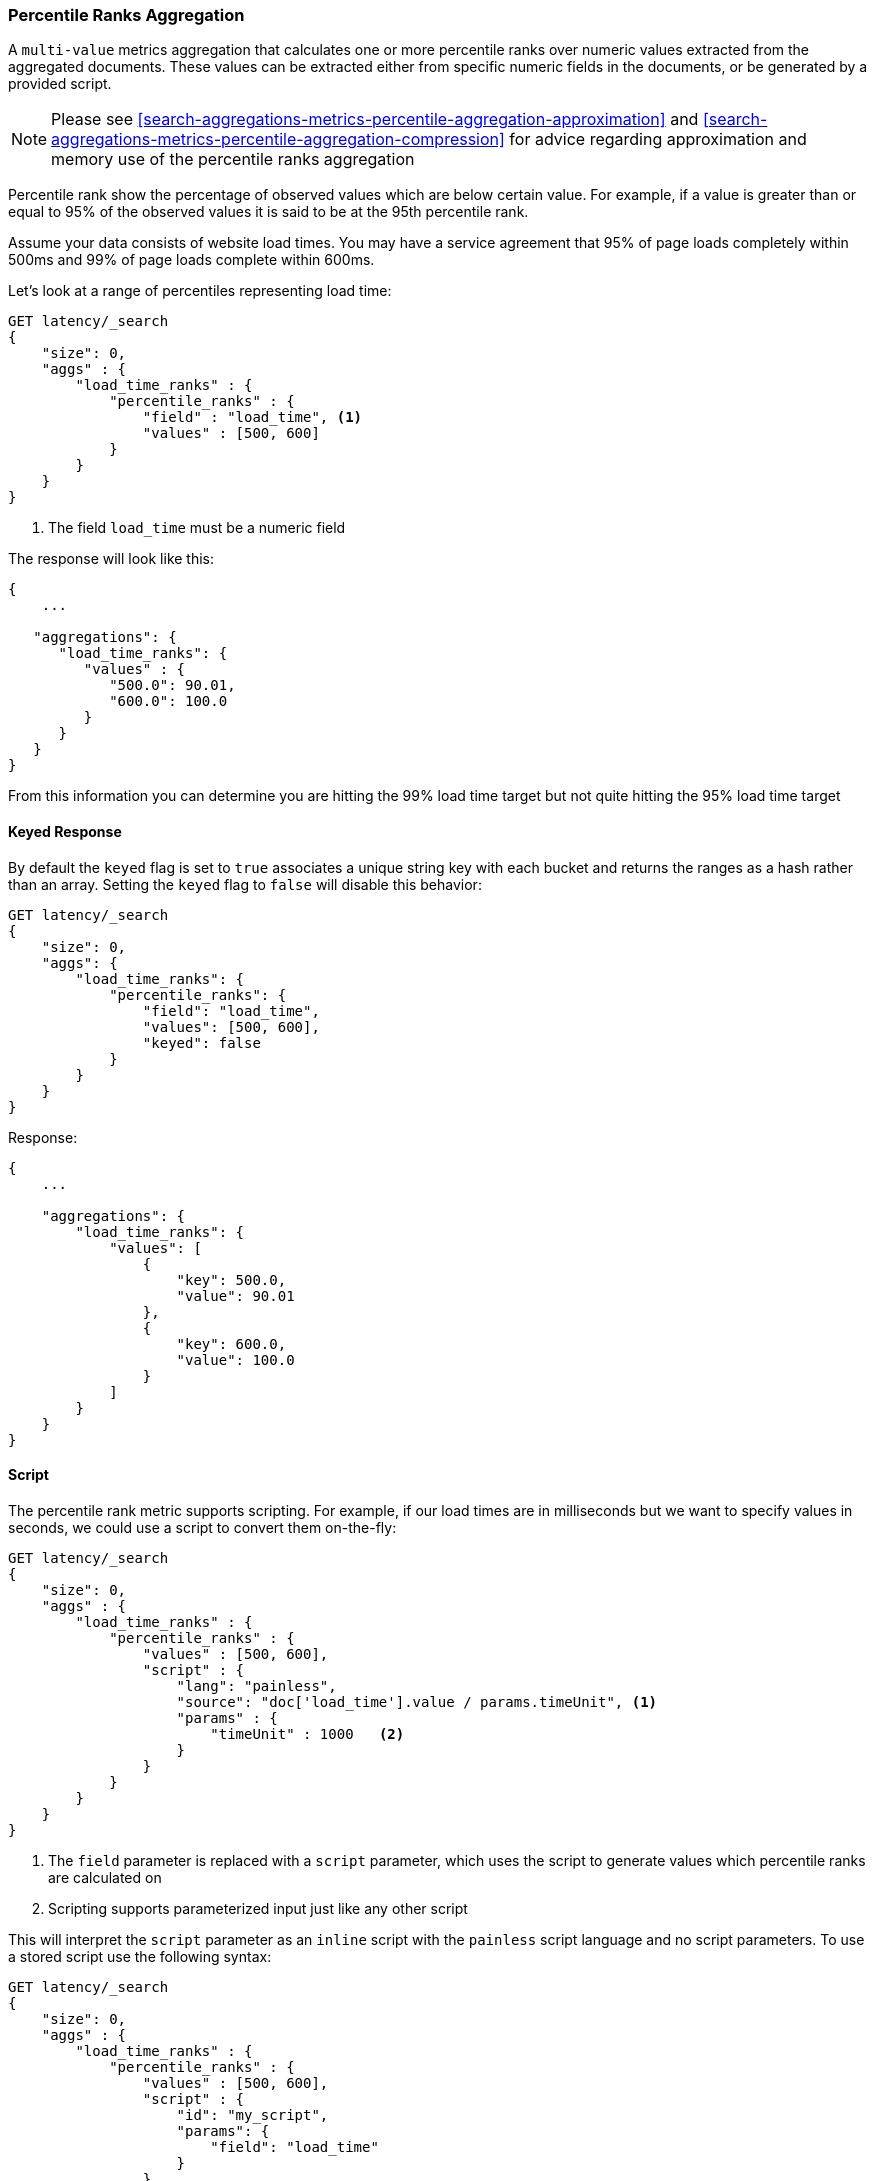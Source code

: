 [[search-aggregations-metrics-percentile-rank-aggregation]]
=== Percentile Ranks Aggregation

A `multi-value` metrics aggregation that calculates one or more percentile ranks
over numeric values extracted from the aggregated documents.  These values
can be extracted either from specific numeric fields in the documents, or
be generated by a provided script.

[NOTE]
==================================================
Please see <<search-aggregations-metrics-percentile-aggregation-approximation>>
and <<search-aggregations-metrics-percentile-aggregation-compression>> for advice
regarding approximation and memory use of the percentile ranks aggregation
==================================================

Percentile rank show the percentage of observed values which are below certain
value.  For example, if a value is greater than or equal to 95% of the observed values
it is said to be at the 95th percentile rank.

Assume your data consists of website load times.  You may have a service agreement that
95% of page loads completely within 500ms and 99% of page loads complete within 600ms.

Let's look at a range of percentiles representing load time:

[source,js]
--------------------------------------------------
GET latency/_search
{
    "size": 0,
    "aggs" : {
        "load_time_ranks" : {
            "percentile_ranks" : {
                "field" : "load_time", <1>
                "values" : [500, 600]
            }
        }
    }
}
--------------------------------------------------
// CONSOLE
// TEST[setup:latency]
<1> The field `load_time` must be a numeric field

The response will look like this:

[source,js]
--------------------------------------------------
{
    ...

   "aggregations": {
      "load_time_ranks": {
         "values" : {
            "500.0": 90.01,
            "600.0": 100.0
         }
      }
   }
}
--------------------------------------------------
// TESTRESPONSE[s/\.\.\./"took": $body.took,"timed_out": false,"_shards": $body._shards,"hits": $body.hits,/]
// TESTRESPONSE[s/"500.0": 90.01/"500.0": 55.00000000000001/]
// TESTRESPONSE[s/"600.0": 100.0/"600.0": 64.0/]

From this information you can determine you are hitting the 99% load time target but not quite
hitting the 95% load time target

==== Keyed Response

By default the `keyed` flag is set to `true` associates a unique string key with each bucket and returns the ranges as a hash rather than an array. Setting the `keyed` flag to `false` will disable this behavior:

[source,js]
--------------------------------------------------
GET latency/_search
{
    "size": 0,
    "aggs": {
        "load_time_ranks": {
            "percentile_ranks": {
                "field": "load_time",
                "values": [500, 600],
                "keyed": false
            }
        }
    }
}
--------------------------------------------------
// CONSOLE
// TEST[setup:latency]

Response:

[source,js]
--------------------------------------------------
{
    ...

    "aggregations": {
        "load_time_ranks": {
            "values": [
                {
                    "key": 500.0,
                    "value": 90.01
                },
                {
                    "key": 600.0,
                    "value": 100.0
                }
            ]
        }
    }
}
--------------------------------------------------
// TESTRESPONSE[s/\.\.\./"took": $body.took,"timed_out": false,"_shards": $body._shards,"hits": $body.hits,/]
// TESTRESPONSE[s/"value": 90.01/"value": 55.00000000000001/]
// TESTRESPONSE[s/"value": 100.0/"value": 64.0/]


==== Script

The percentile rank metric supports scripting.  For example, if our load times
are in milliseconds but we want to specify values in seconds, we could use
a script to convert them on-the-fly:

[source,js]
--------------------------------------------------
GET latency/_search
{
    "size": 0,
    "aggs" : {
        "load_time_ranks" : {
            "percentile_ranks" : {
                "values" : [500, 600],
                "script" : {
                    "lang": "painless",
                    "source": "doc['load_time'].value / params.timeUnit", <1>
                    "params" : {
                        "timeUnit" : 1000   <2>
                    }
                }
            }
        }
    }
}
--------------------------------------------------
// CONSOLE
// TEST[setup:latency]
<1> The `field` parameter is replaced with a `script` parameter, which uses the
script to generate values which percentile ranks are calculated on
<2> Scripting supports parameterized input just like any other script

This will interpret the `script` parameter as an `inline` script with the `painless` script language and no script parameters. To use a stored script use the following syntax:

[source,js]
--------------------------------------------------
GET latency/_search
{
    "size": 0,
    "aggs" : {
        "load_time_ranks" : {
            "percentile_ranks" : {
                "values" : [500, 600],
                "script" : {
                    "id": "my_script",
                    "params": {
                        "field": "load_time"
                    }
                }
            }
        }
    }
}
--------------------------------------------------
// CONSOLE
// TEST[setup:latency,stored_example_script]

==== HDR Histogram

NOTE: This setting exposes the internal implementation of HDR Histogram and the syntax may change in the future.

https://github.com/HdrHistogram/HdrHistogram[HDR Histogram] (High Dynamic Range Histogram) is an alternative implementation
that can be useful when calculating percentile ranks for latency measurements as it can be faster than the t-digest implementation
with the trade-off of a larger memory footprint. This implementation maintains a fixed worse-case percentage error (specified as a
number of significant digits). This means that if data is recorded with values from 1 microsecond up to 1 hour (3,600,000,000
microseconds) in a histogram set to 3 significant digits, it will maintain a value resolution of 1 microsecond for values up to
1 millisecond and 3.6 seconds (or better) for the maximum tracked value (1 hour).

The HDR Histogram can be used by specifying the `method` parameter in the request:

[source,js]
--------------------------------------------------
GET latency/_search
{
    "size": 0,
    "aggs" : {
        "load_time_ranks" : {
            "percentile_ranks" : {
                "field" : "load_time",
                "values" : [500, 600],
                "hdr": { <1>
                  "number_of_significant_value_digits" : 3 <2>
                }
            }
        }
    }
}
--------------------------------------------------
// CONSOLE
// TEST[setup:latency]
<1> `hdr` object indicates that HDR Histogram should be used to calculate the percentiles and specific settings for this algorithm can be specified inside the object
<2> `number_of_significant_value_digits` specifies the resolution of values for the histogram in number of significant digits

The HDRHistogram only supports positive values and will error if it is passed a negative value. It is also not a good idea to use
the HDRHistogram if the range of values is unknown as this could lead to high memory usage.

==== Missing value

The `missing` parameter defines how documents that are missing a value should be treated.
By default they will be ignored but it is also possible to treat them as if they
had a value.

[source,js]
--------------------------------------------------
GET latency/data/_search
{
    "size": 0,
    "aggs" : {
        "load_time_ranks" : {
            "percentile_ranks" : {
                "field" : "load_time",
                "values" : [500, 600],
                "missing": 10 <1>
            }
        }
    }
}
--------------------------------------------------
// CONSOLE
// TEST[setup:latency]
<1> Documents without a value in the `load_time` field will fall into the same bucket as documents that have the value `10`.
